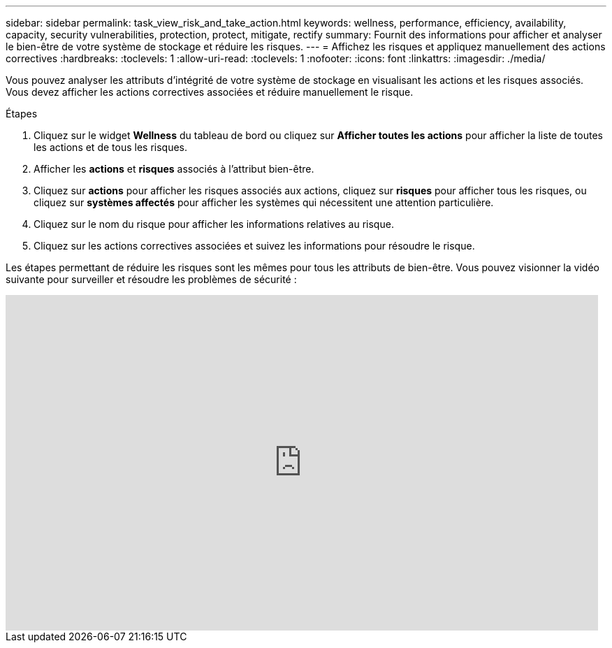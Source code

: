 ---
sidebar: sidebar 
permalink: task_view_risk_and_take_action.html 
keywords: wellness, performance, efficiency, availability, capacity, security vulnerabilities, protection, protect, mitigate, rectify 
summary: Fournit des informations pour afficher et analyser le bien-être de votre système de stockage et réduire les risques. 
---
= Affichez les risques et appliquez manuellement des actions correctives
:hardbreaks:
:toclevels: 1
:allow-uri-read: 
:toclevels: 1
:nofooter: 
:icons: font
:linkattrs: 
:imagesdir: ./media/


[role="lead"]
Vous pouvez analyser les attributs d'intégrité de votre système de stockage en visualisant les actions et les risques associés. Vous devez afficher les actions correctives associées et réduire manuellement le risque.

.Étapes
. Cliquez sur le widget *Wellness* du tableau de bord ou cliquez sur *Afficher toutes les actions* pour afficher la liste de toutes les actions et de tous les risques.
. Afficher les *actions* et *risques* associés à l'attribut bien-être.
. Cliquez sur *actions* pour afficher les risques associés aux actions, cliquez sur *risques* pour afficher tous les risques, ou cliquez sur *systèmes affectés* pour afficher les systèmes qui nécessitent une attention particulière.
. Cliquez sur le nom du risque pour afficher les informations relatives au risque.
. Cliquez sur les actions correctives associées et suivez les informations pour résoudre le risque.


Les étapes permettant de réduire les risques sont les mêmes pour tous les attributs de bien-être. Vous pouvez visionner la vidéo suivante pour surveiller et résoudre les problèmes de sécurité :

video::ssXI-FAKMis[youtube,width=848,height=480]